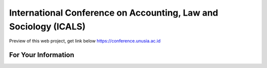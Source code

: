 ###################
International Conference on Accounting, Law and Sociology (ICALS)
###################

Preview of this web project, get link below https://conference.unusia.ac.id   

*******************
For Your Information
*******************

